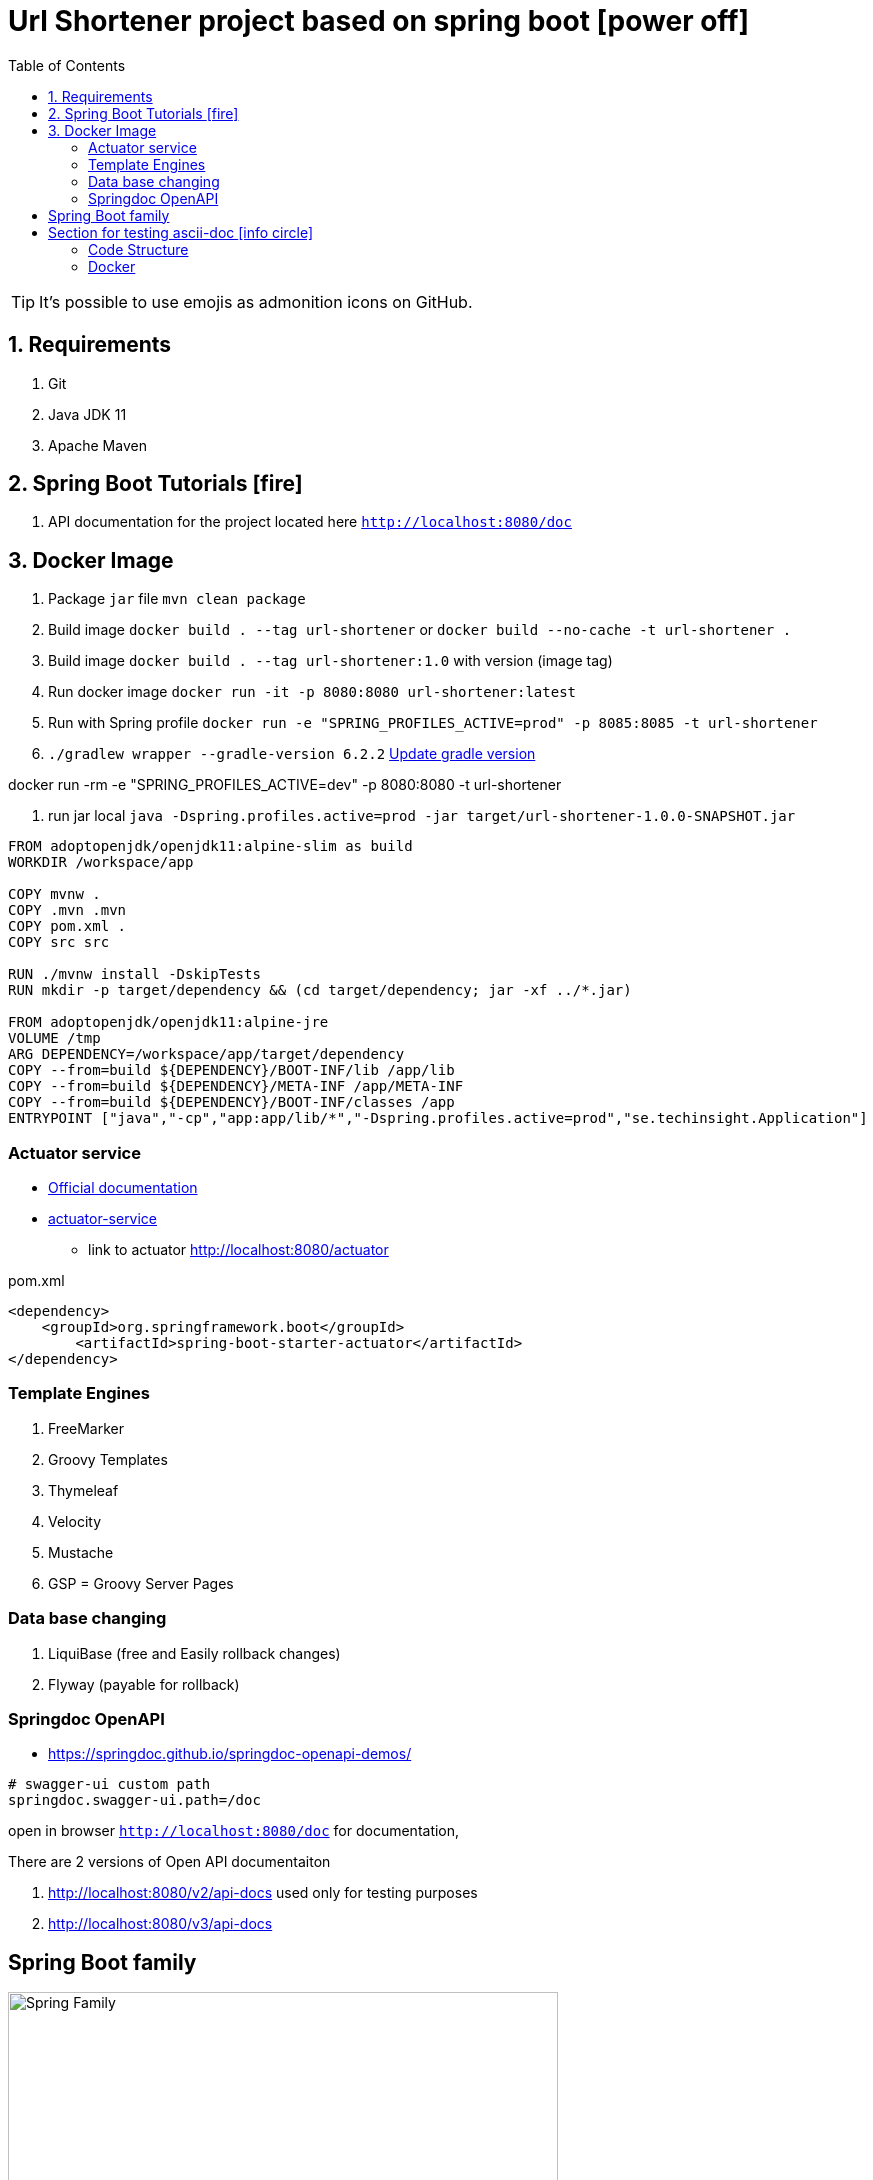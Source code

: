 = Url Shortener project based on spring boot icon:power-off[]
ifdef::env-github[]
:tip-caption: :bulb:
:note-caption: :information_source:
:important-caption: :heavy_exclamation_mark:
:caution-caption: :fire:
:warning-caption: :warning:
endif::[]
:icons: font
:toc: left
:toclevels: 4
:toc-title: Table of Contents

[TIP]
It's possible to use emojis as admonition icons on GitHub.

== 1. Requirements

. Git
. Java JDK 11
. Apache Maven

== 2. Spring Boot Tutorials icon:fire[]

. API documentation for the project located here `http://localhost:8080/doc`

== 3. Docker Image

. Package `jar` file `mvn clean package`
. Build image `docker build . --tag url-shortener` or `docker build --no-cache -t url-shortener .`
. Build image `docker build . --tag url-shortener:1.0` with version (image tag)
. Run docker image `docker run -it -p 8080:8080 url-shortener:latest`
. Run with Spring profile `docker run -e "SPRING_PROFILES_ACTIVE=prod" -p 8085:8085 -t url-shortener`
. `./gradlew wrapper --gradle-version 6.2.2` https://docs.gradle.org/current/userguide/gradle_wrapper.html#sec:upgrading_wrapper[Update gradle version]


docker run -rm -e "SPRING_PROFILES_ACTIVE=dev" -p 8080:8080 -t url-shortener

. run jar local `java -Dspring.profiles.active=prod -jar target/url-shortener-1.0.0-SNAPSHOT.jar`

```sh
FROM adoptopenjdk/openjdk11:alpine-slim as build
WORKDIR /workspace/app

COPY mvnw .
COPY .mvn .mvn
COPY pom.xml .
COPY src src

RUN ./mvnw install -DskipTests
RUN mkdir -p target/dependency && (cd target/dependency; jar -xf ../*.jar)

FROM adoptopenjdk/openjdk11:alpine-jre
VOLUME /tmp
ARG DEPENDENCY=/workspace/app/target/dependency
COPY --from=build ${DEPENDENCY}/BOOT-INF/lib /app/lib
COPY --from=build ${DEPENDENCY}/META-INF /app/META-INF
COPY --from=build ${DEPENDENCY}/BOOT-INF/classes /app
ENTRYPOINT ["java","-cp","app:app/lib/*","-Dspring.profiles.active=prod","se.techinsight.Application"]
```

===  Actuator service

* https://docs.spring.io/spring-boot/docs/current/reference/html/production-ready-features.html[Official documentation]
* https://spring.io/guides/gs/actuator-service/[actuator-service]
** link to actuator http://localhost:8080/actuator

.pom.xml
[source,xml]
----
<dependency>
    <groupId>org.springframework.boot</groupId>
	<artifactId>spring-boot-starter-actuator</artifactId>
</dependency>
----

=== Template Engines

. FreeMarker
. Groovy Templates
. Thymeleaf
. Velocity
. Mustache
. GSP = Groovy Server Pages

=== Data base changing

. LiquiBase (free and Easily rollback changes)
. Flyway (payable for rollback)

===  Springdoc OpenAPI

* https://springdoc.github.io/springdoc-openapi-demos/

```property
# swagger-ui custom path
springdoc.swagger-ui.path=/doc
```

open in browser `http://localhost:8080/doc` for documentation,

.There are 2 versions of Open API documentaiton
. http://localhost:8080/v2/api-docs used only for testing purposes
. http://localhost:8080/v3/api-docs

== Spring Boot family

image::doc/spring_family.jpg[Spring Family,80%]

== Section for testing ascii-doc icon:info-circle[]

* https://asciidoctor.org/docs/asciidoc-syntax-quick-reference/
* Every list item has at least one paragraph of content, which may be wrapped, even using a hanging indent.
+
Additional paragraphs or blocks are adjoined by putting a list continuation on a line adjacent to both blocks.
+
list continuation:: a plus sign (`{plus}`) on a line by itself

* A literal paragraph does not require a list continuation.

 $ gem install asciidoctor

* AsciiDoc lists may contain any complex content.
+
[cols="2",options="header"]
|===
|Application
|Language

|AsciiDoc
|Python

|Asciidoctor
|Ruby
|===

=== Code Structure

. https://github.com/n2o/url-shortener[good UI View using spring boot]
. https://github.com/khandelwal-arpit/springboot-starterkit[very nice example Web MVC App]
. https://docs.spring.io/spring-boot/docs/current/reference/html/using-spring-boot.html#using-boot-structuring-your-code[Default Spring boot recomendation]
. https://www.tutorialspoint.com/spring_boot/spring_boot_code_structure.htm
. https://www.javaguides.net/2019/01/standard-project-structure-for-spring-boot-projects.html[several approaches]
. https://www.javadevjournal.com/spring-boot/creating-a-web-application-with-spring-boot/
. https://www.techiedelight.com/display-custom-error-pages-in-spring-boot/[Error page handle in WEB]
. https://attacomsian.com/blog[Spring Boot and Thymeleaf]

=== Docker

. https://dzone.com/articles/microservices-and-devops-1
. https://medium.com/swlh/dockerizing-spring-boot-application-df5ae7dd1e37


http://kaviddiss.com/2015/07/18/building-modern-web-applications-using-java-spring/
https://hackernoon.com/url-shortening-service-in-java-spring-boot-and-redis-d2a0f8848a1d


* https://fontawesome.com/icons?d=gallery&m=free[list of free icons]
* icon:heartbeat[]
* icon:power-off[]
* icon:motorcycle[]
* icon:street-view[]
* icon:ship[]
* icon:bus[]
* icon:eur[]
* icon:cab[]
* icon:calculator[]
* icon:anchor[]